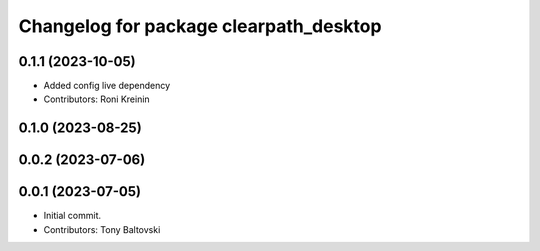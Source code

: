 ^^^^^^^^^^^^^^^^^^^^^^^^^^^^^^^^^^^^^^^
Changelog for package clearpath_desktop
^^^^^^^^^^^^^^^^^^^^^^^^^^^^^^^^^^^^^^^

0.1.1 (2023-10-05)
------------------
* Added config live dependency
* Contributors: Roni Kreinin

0.1.0 (2023-08-25)
------------------

0.0.2 (2023-07-06)
------------------

0.0.1 (2023-07-05)
------------------
* Initial commit.
* Contributors: Tony Baltovski
